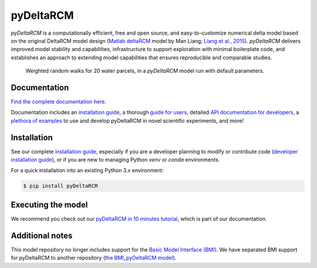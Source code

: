 **************
pyDeltaRCM
**************

.. image:: https://github.com/DeltaRCM/pyDeltaRCM/actions/workflows/build.yml/badge.svg
    :target: https://github.com/DeltaRCM/pyDeltaRCM/actions

.. image:: https://badge.fury.io/py/pyDeltaRCM.svg
    :target: https://badge.fury.io/py/pyDeltaRCM

.. image:: https://codecov.io/gh/DeltaRCM/pyDeltaRCM/branch/develop/graph/badge.svg
  :target: https://codecov.io/gh/DeltaRCM/pyDeltaRCM

.. image:: https://app.codacy.com/project/badge/Grade/1c137d0227914741a9ba09f0b00a49a7
    :target: https://www.codacy.com/gh/DeltaRCM/pyDeltaRCM?utm_source=github.com&amp;utm_medium=referral&amp;utm_content=DeltaRCM/pyDeltaRCM&amp;utm_campaign=Badge_Grade

*pyDeltaRCM* is a computationally efficient, free and open source, and easy-to-customize numerical delta model based on the original DeltaRCM model design (`Matlab deltaRCM <https://csdms.colorado.edu/wiki/Model:DeltaRCM>`_ model by Man Liang; `Liang et al., 2015 <https://doi.org/10.5194/esurf-3-67-2015>`_).
*pyDeltaRCM* delivers improved model stability and capabilities, infrastructure to support exploration with minimal boilerplate code, and establishes an approach to extending model capabilities that ensures reproducible and comparable studies.


.. figure:: https://deltarcm.org/pyDeltaRCM/_images/cover.png
    
    Weighted random walks for 20 water parcels, in a *pyDeltaRCM* model run with default parameters.


Documentation
#############

`Find the complete documentation here <https://deltarcm.org/pyDeltaRCM/index.html>`_.

Documentation includes an `installation guide <https://deltarcm.org/pyDeltaRCM/meta/installing.html>`_, a thorough `guide for users <https://deltarcm.org/pyDeltaRCM/guides/user_guide.html>`_, detailed `API documentation for developers <https://deltarcm.org/pyDeltaRCM/reference/index.html>`_, a `plethora of examples <https://deltarcm.org/pyDeltaRCM/examples/index.html>`_ to use and develop pyDeltaRCM in novel scientific experiments, and more!


Installation
############

See our complete `installation guide <https://deltarcm.org/pyDeltaRCM/meta/installing.html>`_, especially if you are a developer planning to modify or contribute code (`developer installation guide <https://deltarcm.org/pyDeltaRCM/meta/installing.html#developer-installation>`_), or if you are new to managing Python `venv` or `conda` environments.

For a quick installation into an existing Python 3.x environment:

.. code:: console

    $ pip install pyDeltaRCM


Executing the model
###################

We recommend you check out our `pyDeltaRCM in 10 minutes tutorial <https://deltarcm.org/pyDeltaRCM/guides/10min.html>`_, which is part of our documentation.


Additional notes
################

This model repository no longer includes support for the `Basic Model Interface (BMI) <https://bmi.readthedocs.io/en/latest/?badge=latest>`_.
We have separated BMI support for pyDeltaRCM to another repository (`the BMI_pyDeltaRCM model <https://deltarcm.org/BMI_pyDeltaRCM/>`_).
